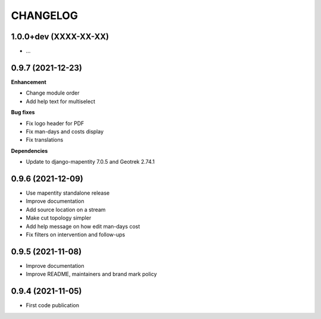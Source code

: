=========
CHANGELOG
=========

1.0.0+dev    (XXXX-XX-XX)
-------------------------

* …


0.9.7    (2021-12-23)
-------------------------

**Enhancement**

* Change module order
* Add help text for multiselect

**Bug fixes**

* Fix logo header for PDF
* Fix man-days and costs display
* Fix translations

**Dependencies**

* Update to django-mapentity 7.0.5 and Geotrek 2.74.1


0.9.6    (2021-12-09)
-------------------------

* Use mapentity standalone release
* Improve documentation
* Add source location on a stream
* Make cut topology simpler
* Add help message on how edit man-days cost
* Fix filters on intervention and follow-ups


0.9.5        (2021-11-08)
-------------------------

* Improve documentation
* Improve README, maintainers and brand mark policy


0.9.4        (2021-11-05)
-------------------------

* First code publication
